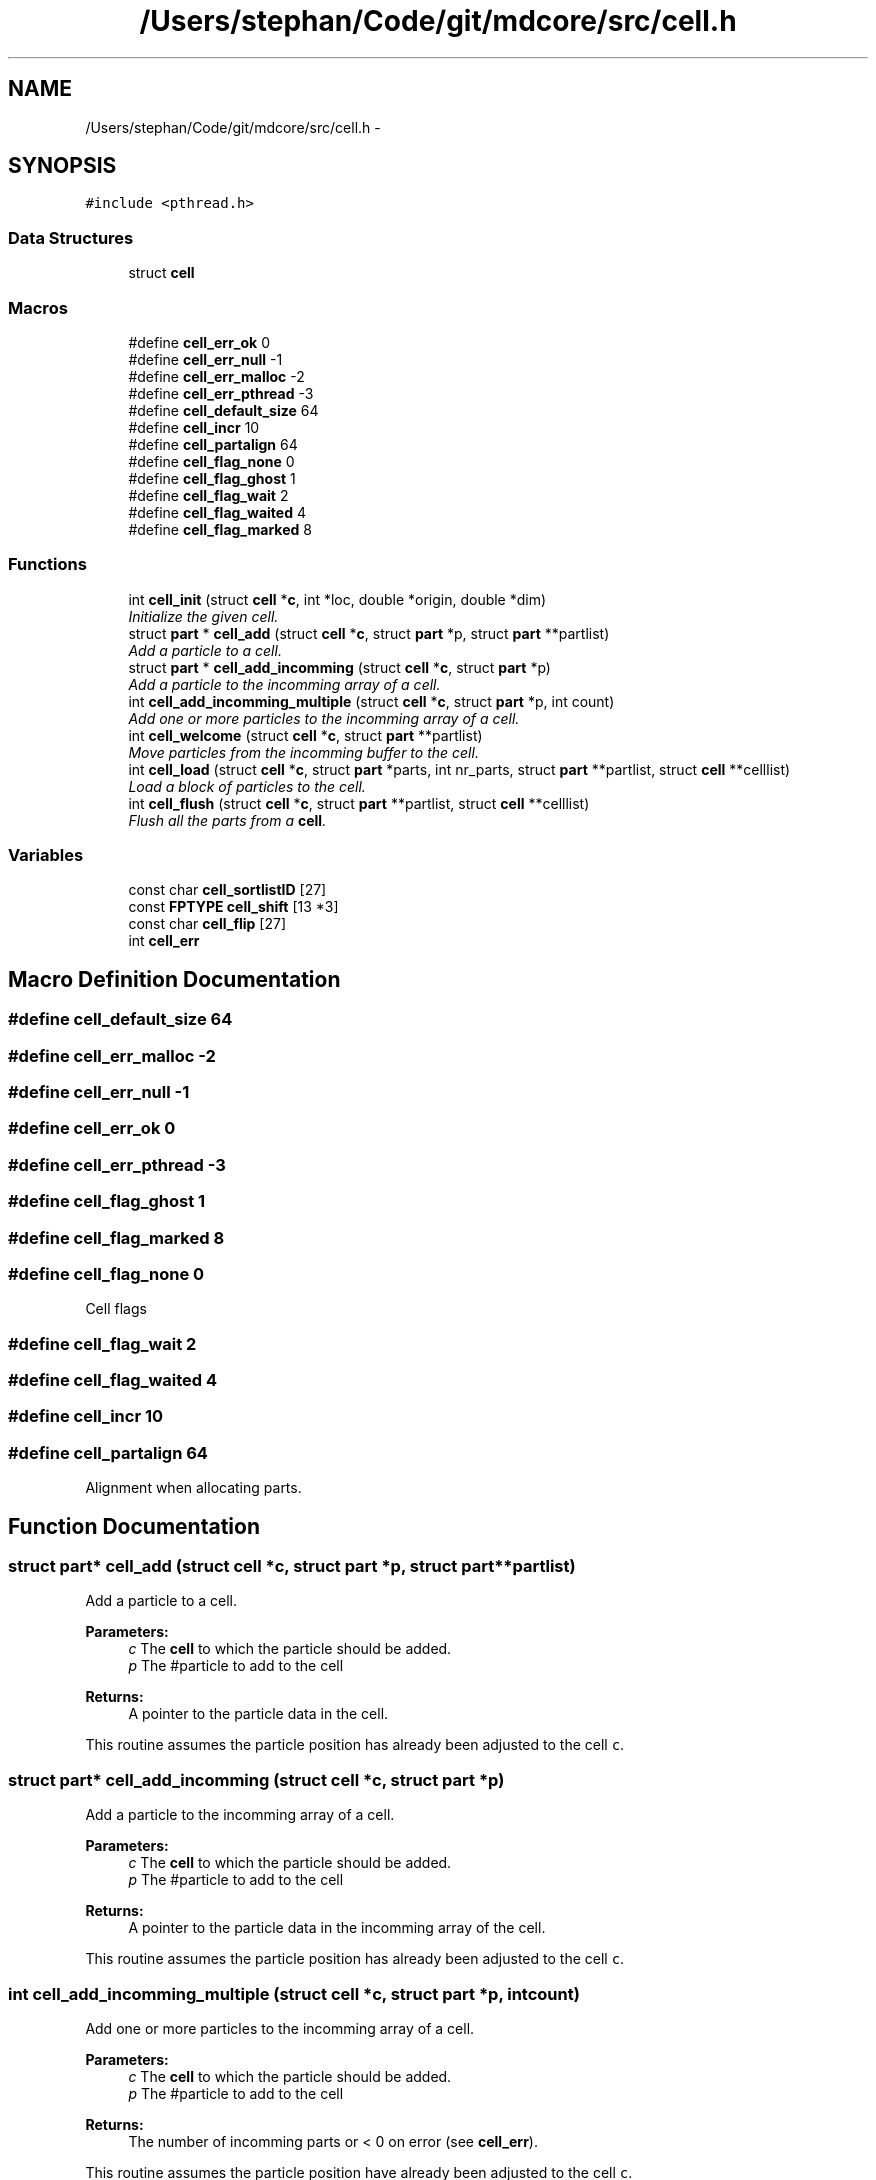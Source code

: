 .TH "/Users/stephan/Code/git/mdcore/src/cell.h" 3 "Thu Apr 24 2014" "Version 0.1.5" "mdcore" \" -*- nroff -*-
.ad l
.nh
.SH NAME
/Users/stephan/Code/git/mdcore/src/cell.h \- 
.SH SYNOPSIS
.br
.PP
\fC#include <pthread\&.h>\fP
.br

.SS "Data Structures"

.in +1c
.ti -1c
.RI "struct \fBcell\fP"
.br
.in -1c
.SS "Macros"

.in +1c
.ti -1c
.RI "#define \fBcell_err_ok\fP   0"
.br
.ti -1c
.RI "#define \fBcell_err_null\fP   -1"
.br
.ti -1c
.RI "#define \fBcell_err_malloc\fP   -2"
.br
.ti -1c
.RI "#define \fBcell_err_pthread\fP   -3"
.br
.ti -1c
.RI "#define \fBcell_default_size\fP   64"
.br
.ti -1c
.RI "#define \fBcell_incr\fP   10"
.br
.ti -1c
.RI "#define \fBcell_partalign\fP   64"
.br
.ti -1c
.RI "#define \fBcell_flag_none\fP   0"
.br
.ti -1c
.RI "#define \fBcell_flag_ghost\fP   1"
.br
.ti -1c
.RI "#define \fBcell_flag_wait\fP   2"
.br
.ti -1c
.RI "#define \fBcell_flag_waited\fP   4"
.br
.ti -1c
.RI "#define \fBcell_flag_marked\fP   8"
.br
.in -1c
.SS "Functions"

.in +1c
.ti -1c
.RI "int \fBcell_init\fP (struct \fBcell\fP *\fBc\fP, int *loc, double *origin, double *dim)"
.br
.RI "\fIInitialize the given cell\&. \fP"
.ti -1c
.RI "struct \fBpart\fP * \fBcell_add\fP (struct \fBcell\fP *\fBc\fP, struct \fBpart\fP *p, struct \fBpart\fP **partlist)"
.br
.RI "\fIAdd a particle to a cell\&. \fP"
.ti -1c
.RI "struct \fBpart\fP * \fBcell_add_incomming\fP (struct \fBcell\fP *\fBc\fP, struct \fBpart\fP *p)"
.br
.RI "\fIAdd a particle to the incomming array of a cell\&. \fP"
.ti -1c
.RI "int \fBcell_add_incomming_multiple\fP (struct \fBcell\fP *\fBc\fP, struct \fBpart\fP *p, int count)"
.br
.RI "\fIAdd one or more particles to the incomming array of a cell\&. \fP"
.ti -1c
.RI "int \fBcell_welcome\fP (struct \fBcell\fP *\fBc\fP, struct \fBpart\fP **partlist)"
.br
.RI "\fIMove particles from the incomming buffer to the cell\&. \fP"
.ti -1c
.RI "int \fBcell_load\fP (struct \fBcell\fP *\fBc\fP, struct \fBpart\fP *parts, int nr_parts, struct \fBpart\fP **partlist, struct \fBcell\fP **celllist)"
.br
.RI "\fILoad a block of particles to the cell\&. \fP"
.ti -1c
.RI "int \fBcell_flush\fP (struct \fBcell\fP *\fBc\fP, struct \fBpart\fP **partlist, struct \fBcell\fP **celllist)"
.br
.RI "\fIFlush all the parts from a \fBcell\fP\&. \fP"
.in -1c
.SS "Variables"

.in +1c
.ti -1c
.RI "const char \fBcell_sortlistID\fP [27]"
.br
.ti -1c
.RI "const \fBFPTYPE\fP \fBcell_shift\fP [13 *3]"
.br
.ti -1c
.RI "const char \fBcell_flip\fP [27]"
.br
.ti -1c
.RI "int \fBcell_err\fP"
.br
.in -1c
.SH "Macro Definition Documentation"
.PP 
.SS "#define cell_default_size   64"

.SS "#define cell_err_malloc   -2"

.SS "#define cell_err_null   -1"

.SS "#define cell_err_ok   0"

.SS "#define cell_err_pthread   -3"

.SS "#define cell_flag_ghost   1"

.SS "#define cell_flag_marked   8"

.SS "#define cell_flag_none   0"
Cell flags 
.SS "#define cell_flag_wait   2"

.SS "#define cell_flag_waited   4"

.SS "#define cell_incr   10"

.SS "#define cell_partalign   64"
Alignment when allocating parts\&. 
.SH "Function Documentation"
.PP 
.SS "struct \fBpart\fP* cell_add (struct \fBcell\fP *c, struct \fBpart\fP *p, struct \fBpart\fP **partlist)"

.PP
Add a particle to a cell\&. 
.PP
\fBParameters:\fP
.RS 4
\fIc\fP The \fBcell\fP to which the particle should be added\&. 
.br
\fIp\fP The #particle to add to the cell
.RE
.PP
\fBReturns:\fP
.RS 4
A pointer to the particle data in the cell\&.
.RE
.PP
This routine assumes the particle position has already been adjusted to the cell \fCc\fP\&. 
.SS "struct \fBpart\fP* cell_add_incomming (struct \fBcell\fP *c, struct \fBpart\fP *p)"

.PP
Add a particle to the incomming array of a cell\&. 
.PP
\fBParameters:\fP
.RS 4
\fIc\fP The \fBcell\fP to which the particle should be added\&. 
.br
\fIp\fP The #particle to add to the cell
.RE
.PP
\fBReturns:\fP
.RS 4
A pointer to the particle data in the incomming array of the cell\&.
.RE
.PP
This routine assumes the particle position has already been adjusted to the cell \fCc\fP\&. 
.SS "int cell_add_incomming_multiple (struct \fBcell\fP *c, struct \fBpart\fP *p, intcount)"

.PP
Add one or more particles to the incomming array of a cell\&. 
.PP
\fBParameters:\fP
.RS 4
\fIc\fP The \fBcell\fP to which the particle should be added\&. 
.br
\fIp\fP The #particle to add to the cell
.RE
.PP
\fBReturns:\fP
.RS 4
The number of incomming parts or < 0 on error (see \fBcell_err\fP)\&.
.RE
.PP
This routine assumes the particle position have already been adjusted to the cell \fCc\fP\&. 
.SS "int cell_flush (struct \fBcell\fP *c, struct \fBpart\fP **partlist, struct \fBcell\fP **celllist)"

.PP
Flush all the parts from a \fBcell\fP\&. 
.PP
\fBParameters:\fP
.RS 4
\fIc\fP The \fBcell\fP to flush\&. 
.br
\fIpartlist\fP A pointer to the partlist to set the part indices\&. 
.br
\fIcelllist\fP A pointer to the celllist to set the part indices\&.
.RE
.PP
\fBReturns:\fP
.RS 4
\fBcell_err_ok\fP or < 0 on error (see \fBcell_err\fP)\&. 
.RE
.PP

.SS "int cell_init (struct \fBcell\fP *c, int *loc, double *origin, double *dim)"

.PP
Initialize the given cell\&. 
.PP
\fBParameters:\fP
.RS 4
\fIc\fP The \fBcell\fP to initialize\&. 
.br
\fIloc\fP Array containing the location of this cell in the space\&. 
.br
\fIorigin\fP The origin of the cell in global coordinates 
.br
\fIdim\fP The cell dimensions\&.
.RE
.PP
\fBReturns:\fP
.RS 4
\fBcell_err_ok\fP or < 0 on error (see \fBcell_err\fP)\&. 
.RE
.PP

.SS "int cell_load (struct \fBcell\fP *c, struct \fBpart\fP *parts, intnr_parts, struct \fBpart\fP **partlist, struct \fBcell\fP **celllist)"

.PP
Load a block of particles to the cell\&. 
.PP
\fBParameters:\fP
.RS 4
\fIc\fP The \fBcell\fP\&. 
.br
\fIparts\fP Pointer to a block of \fBpart\fP\&. 
.br
\fInr_parts\fP The number of parts to load\&. 
.br
\fIpartlist\fP A pointer to the partlist to set the part indices\&. 
.br
\fIcelllist\fP A pointer to the celllist to set the part indices\&.
.RE
.PP
\fBReturns:\fP
.RS 4
\fBcell_err_ok\fP or < 0 on error (see \fBcell_err\fP)\&. 
.RE
.PP

.SS "int cell_welcome (struct \fBcell\fP *c, struct \fBpart\fP **partlist)"

.PP
Move particles from the incomming buffer to the cell\&. 
.PP
\fBParameters:\fP
.RS 4
\fIc\fP The \fBcell\fP\&. 
.br
\fIpartlist\fP A pointer to the partlist to set the part indices\&.
.RE
.PP
\fBReturns:\fP
.RS 4
\fBcell_err_ok\fP or < 0 on error (see \fBcell_err\fP)\&. 
.RE
.PP

.SH "Variable Documentation"
.PP 
.SS "int cell_err"

.SS "const char cell_flip[27]"

.SS "const \fBFPTYPE\fP cell_shift[13 *3]"

.SS "const char cell_sortlistID[27]"

.SH "Author"
.PP 
Generated automatically by Doxygen for mdcore from the source code\&.
